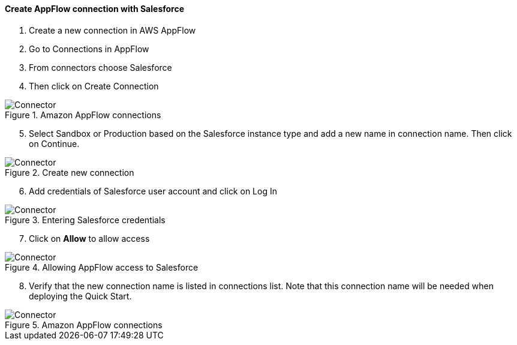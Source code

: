 // If no preperation is required, remove all content from here

==== Create AppFlow connection with Salesforce

. Create a new connection in AWS AppFlow
. Go to Connections in AppFlow
. From connectors choose Salesforce
. Then click on Create Connection

[#prereq1]
.Amazon AppFlow connections
image::../images/Connector1.png[Connector]

[start=5]
. Select Sandbox or Production based on the Salesforce instance type and add a new name in connection name. Then click on Continue.

[#prereq2]
.Create new connection
image::../images/Connector2.png[Connector]

[start=6]
. Add credentials of Salesforce user account and click on Log In

[#prereq3]
.Entering Salesforce credentials
image::../images/Connector3.png[Connector]

[start=7]
. Click on *Allow* to allow access

[#prereq4]
.Allowing AppFlow access to Salesforce
image::../images/Connector4.png[Connector]

[start=8]
. Verify that the new connection name is listed in connections list. Note that this connection name will be needed when deploying the Quick Start.

[#prereq4]
.Amazon AppFlow connections
image::../images/Connector4.png[Connector]
